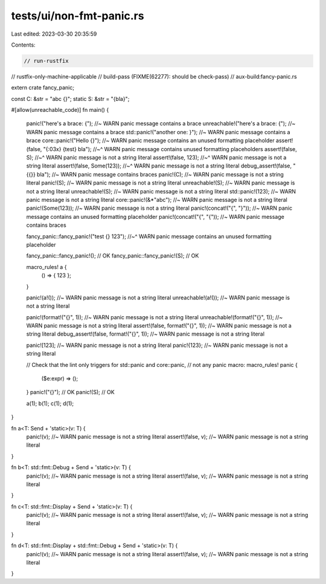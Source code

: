 tests/ui/non-fmt-panic.rs
=========================

Last edited: 2023-03-30 20:35:59

Contents:

.. code-block:: rs

    // run-rustfix
// rustfix-only-machine-applicable
// build-pass (FIXME(62277): should be check-pass)
// aux-build:fancy-panic.rs

extern crate fancy_panic;

const C: &str = "abc {}";
static S: &str = "{bla}";

#[allow(unreachable_code)]
fn main() {
    panic!("here's a brace: {"); //~ WARN panic message contains a brace
    unreachable!("here's a brace: {"); //~ WARN panic message contains a brace
    std::panic!("another one: }"); //~ WARN panic message contains a brace
    core::panic!("Hello {}"); //~ WARN panic message contains an unused formatting placeholder
    assert!(false, "{:03x} {test} bla");
    //~^ WARN panic message contains unused formatting placeholders
    assert!(false, S);
    //~^ WARN panic message is not a string literal
    assert!(false, 123);
    //~^ WARN panic message is not a string literal
    assert!(false, Some(123));
    //~^ WARN panic message is not a string literal
    debug_assert!(false, "{{}} bla"); //~ WARN panic message contains braces
    panic!(C); //~ WARN panic message is not a string literal
    panic!(S); //~ WARN panic message is not a string literal
    unreachable!(S); //~ WARN panic message is not a string literal
    unreachable!(S); //~ WARN panic message is not a string literal
    std::panic!(123); //~ WARN panic message is not a string literal
    core::panic!(&*"abc"); //~ WARN panic message is not a string literal
    panic!(Some(123)); //~ WARN panic message is not a string literal
    panic!(concat!("{", "}")); //~ WARN panic message contains an unused formatting placeholder
    panic!(concat!("{", "{")); //~ WARN panic message contains braces

    fancy_panic::fancy_panic!("test {} 123");
    //~^ WARN panic message contains an unused formatting placeholder

    fancy_panic::fancy_panic!(); // OK
    fancy_panic::fancy_panic!(S); // OK

    macro_rules! a {
        () => { 123 };
    }

    panic!(a!()); //~ WARN panic message is not a string literal
    unreachable!(a!()); //~ WARN panic message is not a string literal

    panic!(format!("{}", 1)); //~ WARN panic message is not a string literal
    unreachable!(format!("{}", 1)); //~ WARN panic message is not a string literal
    assert!(false, format!("{}", 1)); //~ WARN panic message is not a string literal
    debug_assert!(false, format!("{}", 1)); //~ WARN panic message is not a string literal

    panic![123]; //~ WARN panic message is not a string literal
    panic!{123}; //~ WARN panic message is not a string literal

    // Check that the lint only triggers for std::panic and core::panic,
    // not any panic macro:
    macro_rules! panic {
        ($e:expr) => ();
    }
    panic!("{}"); // OK
    panic!(S); // OK

    a(1);
    b(1);
    c(1);
    d(1);
}

fn a<T: Send + 'static>(v: T) {
    panic!(v); //~ WARN panic message is not a string literal
    assert!(false, v); //~ WARN panic message is not a string literal
}

fn b<T: std::fmt::Debug + Send + 'static>(v: T) {
    panic!(v); //~ WARN panic message is not a string literal
    assert!(false, v); //~ WARN panic message is not a string literal
}

fn c<T: std::fmt::Display + Send + 'static>(v: T) {
    panic!(v); //~ WARN panic message is not a string literal
    assert!(false, v); //~ WARN panic message is not a string literal
}

fn d<T: std::fmt::Display + std::fmt::Debug + Send + 'static>(v: T) {
    panic!(v); //~ WARN panic message is not a string literal
    assert!(false, v); //~ WARN panic message is not a string literal
}



